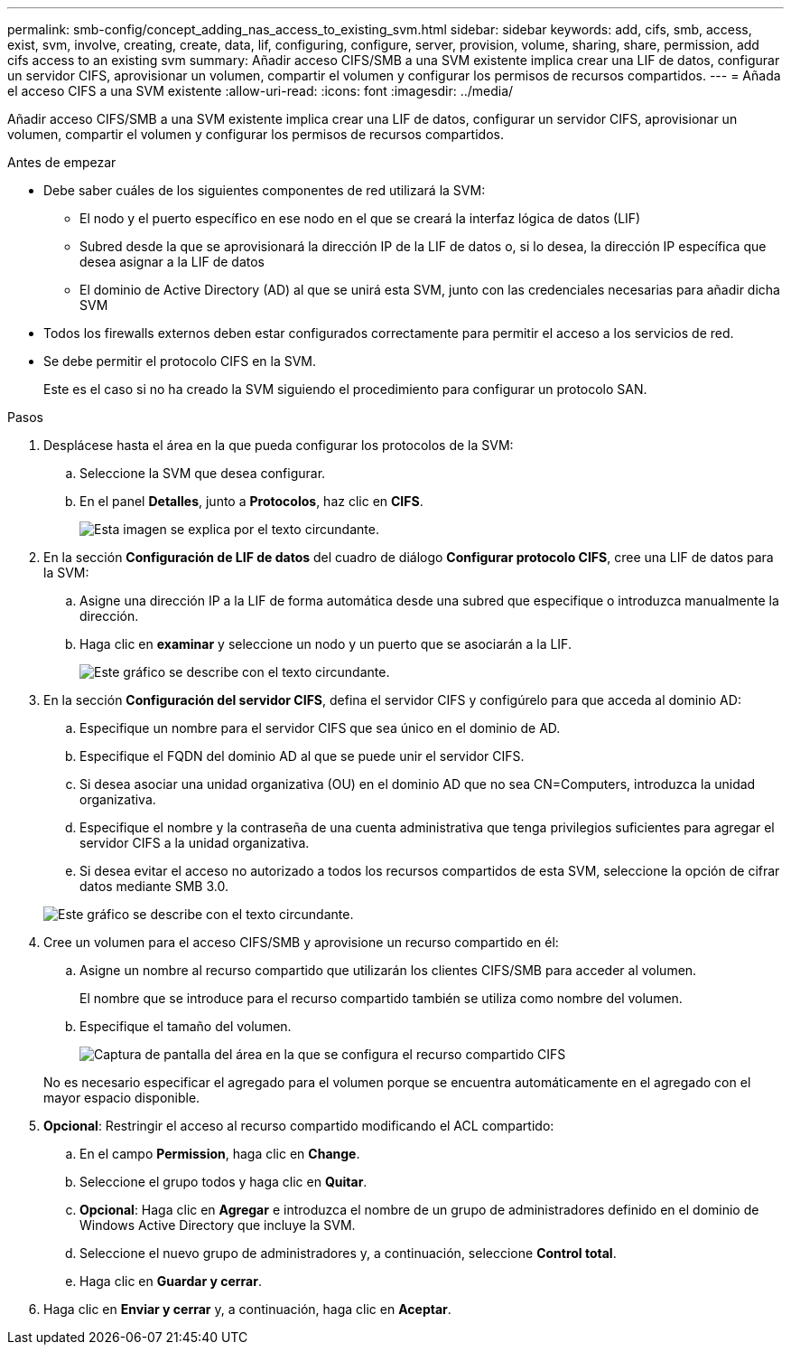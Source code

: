 ---
permalink: smb-config/concept_adding_nas_access_to_existing_svm.html 
sidebar: sidebar 
keywords: add, cifs, smb, access, exist, svm, involve, creating, create, data, lif, configuring, configure, server, provision, volume, sharing, share, permission, add cifs access to an existing svm 
summary: Añadir acceso CIFS/SMB a una SVM existente implica crear una LIF de datos, configurar un servidor CIFS, aprovisionar un volumen, compartir el volumen y configurar los permisos de recursos compartidos. 
---
= Añada el acceso CIFS a una SVM existente
:allow-uri-read: 
:icons: font
:imagesdir: ../media/


[role="lead"]
Añadir acceso CIFS/SMB a una SVM existente implica crear una LIF de datos, configurar un servidor CIFS, aprovisionar un volumen, compartir el volumen y configurar los permisos de recursos compartidos.

.Antes de empezar
* Debe saber cuáles de los siguientes componentes de red utilizará la SVM:
+
** El nodo y el puerto específico en ese nodo en el que se creará la interfaz lógica de datos (LIF)
** Subred desde la que se aprovisionará la dirección IP de la LIF de datos o, si lo desea, la dirección IP específica que desea asignar a la LIF de datos
** El dominio de Active Directory (AD) al que se unirá esta SVM, junto con las credenciales necesarias para añadir dicha SVM


* Todos los firewalls externos deben estar configurados correctamente para permitir el acceso a los servicios de red.
* Se debe permitir el protocolo CIFS en la SVM.
+
Este es el caso si no ha creado la SVM siguiendo el procedimiento para configurar un protocolo SAN.



.Pasos
. Desplácese hasta el área en la que pueda configurar los protocolos de la SVM:
+
.. Seleccione la SVM que desea configurar.
.. En el panel *Detalles*, junto a *Protocolos*, haz clic en *CIFS*.
+
image::../media/svm_add_protocol_cifs.gif[Esta imagen se explica por el texto circundante.]



. En la sección *Configuración de LIF de datos* del cuadro de diálogo *Configurar protocolo CIFS*, cree una LIF de datos para la SVM:
+
.. Asigne una dirección IP a la LIF de forma automática desde una subred que especifique o introduzca manualmente la dirección.
.. Haga clic en *examinar* y seleccione un nodo y un puerto que se asociarán a la LIF.
+
image::../media/svm_setup_cifs_nfs_page_lif_multi_nas_smb.gif[Este gráfico se describe con el texto circundante.]



. En la sección *Configuración del servidor CIFS*, defina el servidor CIFS y configúrelo para que acceda al dominio AD:
+
.. Especifique un nombre para el servidor CIFS que sea único en el dominio de AD.
.. Especifique el FQDN del dominio AD al que se puede unir el servidor CIFS.
.. Si desea asociar una unidad organizativa (OU) en el dominio AD que no sea CN=Computers, introduzca la unidad organizativa.
.. Especifique el nombre y la contraseña de una cuenta administrativa que tenga privilegios suficientes para agregar el servidor CIFS a la unidad organizativa.
.. Si desea evitar el acceso no autorizado a todos los recursos compartidos de esta SVM, seleccione la opción de cifrar datos mediante SMB 3.0.


+
image::../media/svm_setup_cifs_nfs_page_cifs_ad_smb.gif[Este gráfico se describe con el texto circundante.]

. Cree un volumen para el acceso CIFS/SMB y aprovisione un recurso compartido en él:
+
.. Asigne un nombre al recurso compartido que utilizarán los clientes CIFS/SMB para acceder al volumen.
+
El nombre que se introduce para el recurso compartido también se utiliza como nombre del volumen.

.. Especifique el tamaño del volumen.
+
image::../media/svm_setup_cifs_nfs_page_cifs_share_smb.gif[Captura de pantalla del área en la que se configura el recurso compartido CIFS]



+
No es necesario especificar el agregado para el volumen porque se encuentra automáticamente en el agregado con el mayor espacio disponible.

. *Opcional*: Restringir el acceso al recurso compartido modificando el ACL compartido:
+
.. En el campo *Permission*, haga clic en *Change*.
.. Seleccione el grupo todos y haga clic en *Quitar*.
.. *Opcional*: Haga clic en *Agregar* e introduzca el nombre de un grupo de administradores definido en el dominio de Windows Active Directory que incluye la SVM.
.. Seleccione el nuevo grupo de administradores y, a continuación, seleccione *Control total*.
.. Haga clic en *Guardar y cerrar*.


. Haga clic en *Enviar y cerrar* y, a continuación, haga clic en *Aceptar*.

